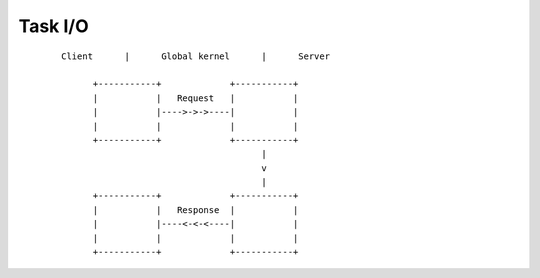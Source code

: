 ========
Task I/O
========

 ::

      Client      |      Global kernel      |      Server

            +-----------+             +-----------+
            |           |   Request   |           |
            |           |---->->->----|           |
            |           |             |           |
            +-----------+             +-----------+
                                            |
                                            v
                                            |
            +-----------+             +-----------+
            |           |   Response  |           |
            |           |----<-<-<----|           |
            |           |             |           |
            +-----------+             +-----------+

